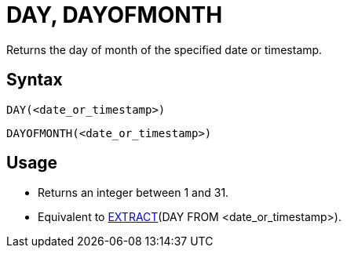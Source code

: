 ////
Licensed to the Apache Software Foundation (ASF) under one
or more contributor license agreements.  See the NOTICE file
distributed with this work for additional information
regarding copyright ownership.  The ASF licenses this file
to you under the Apache License, Version 2.0 (the
"License"); you may not use this file except in compliance
with the License.  You may obtain a copy of the License at
  http://www.apache.org/licenses/LICENSE-2.0
Unless required by applicable law or agreed to in writing,
software distributed under the License is distributed on an
"AS IS" BASIS, WITHOUT WARRANTIES OR CONDITIONS OF ANY
KIND, either express or implied.  See the License for the
specific language governing permissions and limitations
under the License.
////
= DAY, DAYOFMONTH

Returns the day of month of the specified date or timestamp.
		
== Syntax
----
DAY(<date_or_timestamp>)
----
----
DAYOFMONTH(<date_or_timestamp>)
----

== Usage

* Returns an integer between 1 and 31.
* Equivalent to xref:extract.adoc[EXTRACT](DAY FROM <date_or_timestamp>).
